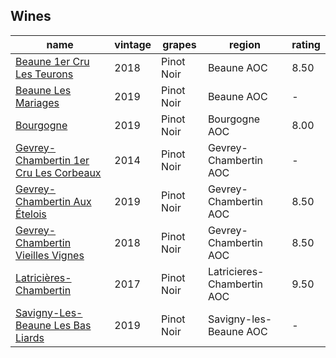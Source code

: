 
** Wines

#+attr_html: :class wines-table
|                                                                                name | vintage |     grapes |                     region | rating |
|-------------------------------------------------------------------------------------+---------+------------+----------------------------+--------|
|             [[barberry:/wines/52ed748f-89be-4be6-a619-8de5dbd79e8e][Beaune 1er Cru Les Teurons]] |    2018 | Pinot Noir |                 Beaune AOC |   8.50 |
|                    [[barberry:/wines/4ecbdb55-eebb-43df-9af7-b92c3144d2b5][Beaune Les Mariages]] |    2019 | Pinot Noir |                 Beaune AOC |      - |
|                              [[barberry:/wines/1f40f56d-8790-4123-84ff-1478363ed829][Bourgogne]] |    2019 | Pinot Noir |              Bourgogne AOC |   8.00 |
| [[barberry:/wines/68a1b1da-f9e1-43d9-9ef4-acd3d2d31e55][Gevrey-Chambertin 1er Cru Les Corbeaux]] |    2014 | Pinot Noir |      Gevrey-Chambertin AOC |      - |
|          [[barberry:/wines/da0ee939-d923-44f2-9aac-6c0dfa831964][Gevrey-Chambertin Aux Ételois]] |    2019 | Pinot Noir |      Gevrey-Chambertin AOC |   8.50 |
|      [[barberry:/wines/99480dba-cc0d-403e-9f93-a7b7331332ff][Gevrey-Chambertin Vieilles Vignes]] |    2018 | Pinot Noir |      Gevrey-Chambertin AOC |   8.50 |
|                 [[barberry:/wines/096c97a2-483a-4459-8aed-e60f5b4b9b6d][Latricières-Chambertin]] |    2017 | Pinot Noir | Latricieres-Chambertin AOC |   9.50 |
|      [[barberry:/wines/345c98e3-665a-416f-83a7-b31d12e29361][Savigny-Les-Beaune Les Bas Liards]] |    2019 | Pinot Noir |     Savigny-les-Beaune AOC |      - |

